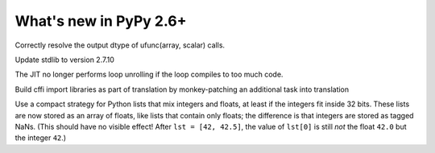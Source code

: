 =======================
What's new in PyPy 2.6+
=======================

.. this is a revision shortly after release-2.6.0
.. startrev: 91904d5c5188

.. branch: use_min_scalar
Correctly resolve the output dtype of ufunc(array, scalar) calls.

.. branch: stdlib-2.7.10

Update stdlib to version 2.7.10

.. branch: issue2062

.. branch: disable-unroll-for-short-loops
The JIT no longer performs loop unrolling if the loop compiles to too much code.

.. branch: run-create_cffi_imports

Build cffi import libraries as part of translation by monkey-patching an 
additional task into translation

.. branch: int-float-list-strategy

Use a compact strategy for Python lists that mix integers and floats,
at least if the integers fit inside 32 bits.  These lists are now
stored as an array of floats, like lists that contain only floats; the
difference is that integers are stored as tagged NaNs.  (This should
have no visible effect!  After ``lst = [42, 42.5]``, the value of
``lst[0]`` is still *not* the float ``42.0`` but the integer ``42``.)

.. branch: cffi-callback-onerror
.. branch: cffi-new-allocator
